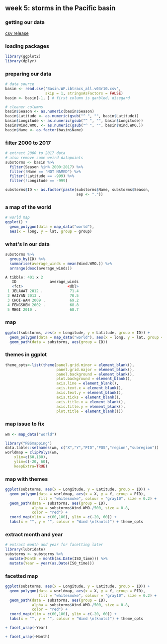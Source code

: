 ** week 5: storms in the Pacific basin
   :LOGBOOK:
   CLOCK: [2018-12-15 Sat 14:10]--[2018-12-15 Sat 14:35] =>  0:25
   :END:
*** getting our data
[[ftp://eclipse.ncdc.noaa.gov/pub/ibtracs/v03r10/all/csv/basin][csv release]]
*** loading packages
#+BEGIN_SRC R
library(ggplot2)
library(dplyr)
#+END_SRC
*** preparing our data
#+BEGIN_SRC R
# data source
basin <- read.csv('Basin.WP.ibtracs_all.v03r10.csv',
                  skip = 1, stringsAsFactors = FALSE)
basin <- basin[-1, ] # first column is garbled, disegard

# cleaner columns
basin$Season <- as.numeric(basin$Season)
basin$Latitude <- as.numeric(gsub("^ ", "", basin$Latitude))
basin$Longitude <- as.numeric(gsub("^ ", "", basin$Longitude))
basin$Wind.WMO. <- as.numeric(gsub("^ ", "", basin$Wind.WMO.))
basin$Name <- as.factor(basin$Name)
#+END_SRC
*** filter 2000 to 2017
#+BEGIN_SRC R
# extract 2000 to 2017 data
# also remove some weird datapoints
substorms <- basin %>%
  filter(Season %in% 2000:2017) %>%
  filter(!Name == "NOT NAMED") %>%
  filter(!Latitude == -999) %>%
  filter(!Longitude == -999)

substorms$ID <- as.factor(paste(substorms$Name, substorms$Season, 
                                sep <- "."))
#+END_SRC
*** a map of the world
#+BEGIN_SRC R
# world map
ggplot() +
  geom_polygon(data = map_data("world"),
  aes(x = long, y = lat, group = group)
#+END_SRC
*** what's in our data
#+BEGIN_SRC R
substorms %>%
  group_by(ID) %>%
  summarise(average_winds = mean(Wind.WMO.)) %>% 
  arrange(desc(average_winds))

A tibble: 401 x 2
   ID               average_winds
   <fct>                    <dbl>
 1 JELAWAT 2012 .            71.4
 2 HAIYAN 2013 .             70.5
 3 CHOI-WAN 2009 .           69.2
 4 FENGSHEN 2002 .           68.8
 5 MEGI 2010 .               68.7
#+END_SRC
*** map
#+BEGIN_SRC R
ggplot(substorms, aes(x = Longitude, y = Latitude, group = ID)) + 
  geom_polygon(data = map_data("world"), aes(x = long, y = lat, group = group)) +
  geom_path(data = substorms, aes(group = ID))
#+END_SRC
*** themes in ggplot
#+BEGIN_SRC R
theme_opts<-list(theme(panel.grid.minor = element_blank(),
                       panel.grid.major = element_blank(),
                       panel.background = element_blank(),
                       plot.background = element_blank(),
                       axis.line = element_blank(),
                       axis.text.x = element_blank(),
                       axis.text.y = element_blank(),
                       axis.ticks = element_blank(),
                       axis.title.x = element_blank(),
                       axis.title.y = element_blank(),
                       plot.title = element_blank()))
#+END_SRC
*** map issue to fix
#+BEGIN_SRC R
wm <- map_data("world")

library("PBSmapping")
data.table::setnames(wm, c("X","Y","PID","POS","region","subregion"))
worldmap = clipPolys(wm,
    xlim=c(60,180),
    ylim=c(-20, 60),
    keepExtra=TRUE)
#+END_SRC
*** map with themes
#+BEGIN_SRC R
ggplot(substorms, aes(x = Longitude, y = Latitude, group = ID)) + 
  geom_polygon(data = worldmap, aes(x = X, y = Y, group = PID), 
               fill = "whitesmoke", colour = "gray10", size = 0.2) +
  geom_path(data = substorms, aes(group = ID), 
            alpha = substorms$Wind.WMO./500, size = 0.8,
            color = "red") + 
  coord_map(xlim = c(60,180), ylim = c(-20, 60)) +
  labs(x = "", y = "", colour = "Wind \n(knots)") + theme_opts
#+END_SRC
*** extract month and year
#+BEGIN_SRC R
# extract month and year for facetting later
library(lubridate)
substorms <- substorms %>%
  mutate(Month = month(as.Date(ISO_time))) %>%
  mutate(Year = year(as.Date(ISO_time)))
#+END_SRC
*** facetted map
#+BEGIN_SRC R
ggplot(substorms, aes(x = Longitude, y = Latitude, group = ID)) + 
  geom_polygon(data = worldmap, aes(x = X, y = Y, group = PID), 
               fill = "whitesmoke", colour = "gray10", size = 0.2) +
  geom_path(data = substorms, aes(group = ID), 
            alpha = substorms$Wind.WMO./500, size = 0.8,
            color = "red") + 
  coord_map(xlim = c(60,180), ylim = c(-20, 60)) +
  labs(x = "", y = "", colour = "Wind \n(knots)") + theme_opts
#+END_SRC

#+BEGIN_SRC R
  + facet_wrap(~Year)
#+END_SRC

#+BEGIN_SRC R
  + facet_wrap(~Month)
#+END_SRC
